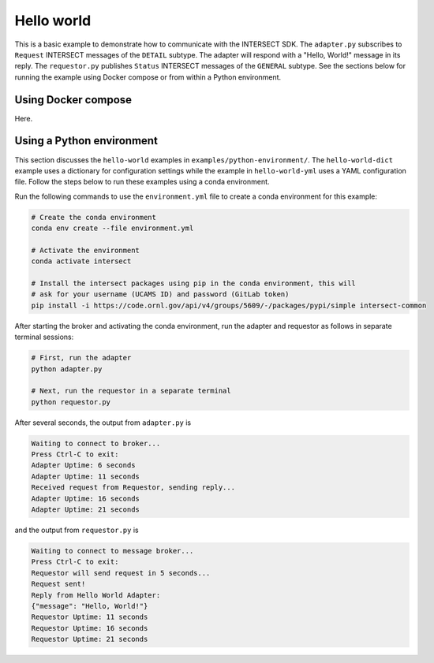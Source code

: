 Hello world
===========

This is a basic example to demonstrate how to communicate with the INTERSECT SDK. The ``adapter.py`` subscribes to ``Request`` INTERSECT messages of the ``DETAIL`` subtype. The adapter will respond with a "Hello, World!" message in its reply. The ``requestor.py`` publishes ``Status`` INTERSECT messages of the ``GENERAL`` subtype. See the sections below for running the example using Docker compose or from within a Python environment.

Using Docker compose
--------------------

Here.

Using a Python environment
--------------------------

This section discusses the ``hello-world`` examples in ``examples/python-environment/``. The ``hello-world-dict`` example uses a dictionary for configuration settings while the example in ``hello-world-yml`` uses a YAML configuration file. Follow the steps below to run these examples using a conda environment.

Run the following commands to use the ``environment.yml`` file to create a conda environment for this example:

.. code-block:: bash

   # Create the conda environment
   conda env create --file environment.yml

   # Activate the environment
   conda activate intersect

   # Install the intersect packages using pip in the conda environment, this will
   # ask for your username (UCAMS ID) and password (GitLab token)
   pip install -i https://code.ornl.gov/api/v4/groups/5609/-/packages/pypi/simple intersect-common

After starting the broker and activating the conda environment, run the adapter and requestor as follows in separate terminal sessions:

.. code-block:: bash

   # First, run the adapter
   python adapter.py

   # Next, run the requestor in a separate terminal
   python requestor.py

After several seconds, the output from ``adapter.py`` is

.. code-block:: text

   Waiting to connect to broker...
   Press Ctrl-C to exit:
   Adapter Uptime: 6 seconds
   Adapter Uptime: 11 seconds
   Received request from Requestor, sending reply...
   Adapter Uptime: 16 seconds
   Adapter Uptime: 21 seconds

and the output from ``requestor.py`` is

.. code-block:: text

  Waiting to connect to message broker...
  Press Ctrl-C to exit:
  Requestor will send request in 5 seconds...
  Request sent!
  Reply from Hello World Adapter:
  {"message": "Hello, World!"}
  Requestor Uptime: 11 seconds
  Requestor Uptime: 16 seconds
  Requestor Uptime: 21 seconds
